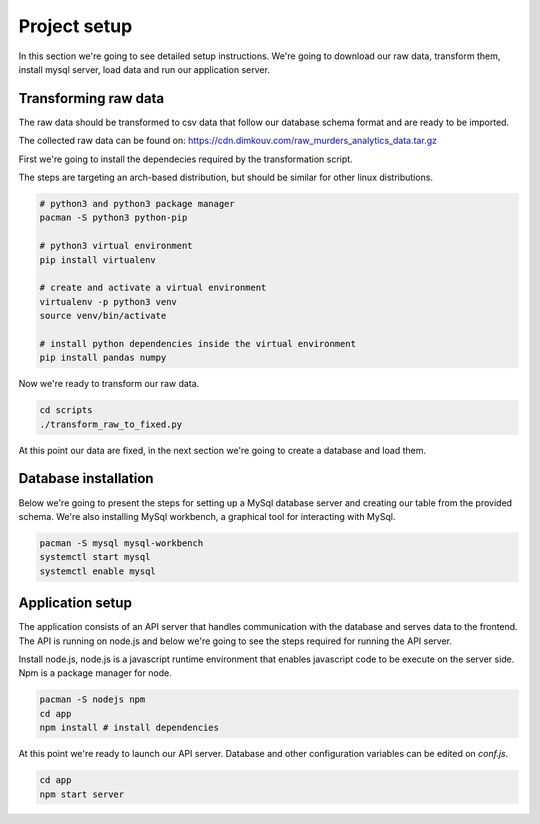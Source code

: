 #############
Project setup
#############

In this section we're going to see detailed setup instructions.
We're going to download our raw data, transform them,
install mysql server, load data and run our application server.

*********************
Transforming raw data
*********************

The raw data should be transformed to csv data that follow our
database schema format and are ready to be imported.

The collected raw data can be found on:
https://cdn.dimkouv.com/raw_murders_analytics_data.tar.gz

First we're going to install the dependecies required by the
transformation script.

The steps are targeting an arch-based distribution, but should be similar
for other linux distributions.

.. code-block:: bash

    # python3 and python3 package manager
    pacman -S python3 python-pip

    # python3 virtual environment
    pip install virtualenv

    # create and activate a virtual environment
    virtualenv -p python3 venv
    source venv/bin/activate

    # install python dependencies inside the virtual environment
    pip install pandas numpy

Now we're ready to transform our raw data.

.. code-block:: bash

    cd scripts
    ./transform_raw_to_fixed.py


At this point our data are fixed, in the next section we're going to
create a database and load them.


*********************
Database installation
*********************

Below we're going to present the steps for setting up a MySql database
server and creating our table from the provided schema. We're also installing
MySql workbench, a graphical tool for interacting with MySql.

.. code-block:: bash

    pacman -S mysql mysql-workbench
    systemctl start mysql
    systemctl enable mysql


*****************
Application setup
*****************

The application consists of an API server that handles communication with the
database and serves data to the frontend. The API is running on node.js and
below we're going to see the steps required for running the API server.

Install node.js, node.js is a javascript runtime environment that enables
javascript code to be execute on the server side. Npm is a package manager
for node.

.. code-block:: bash

    pacman -S nodejs npm
    cd app
    npm install # install dependencies

At this point we're ready to launch our API server. Database and other
configuration variables can be edited on *conf.js*.

.. code-block:: bash

    cd app
    npm start server
